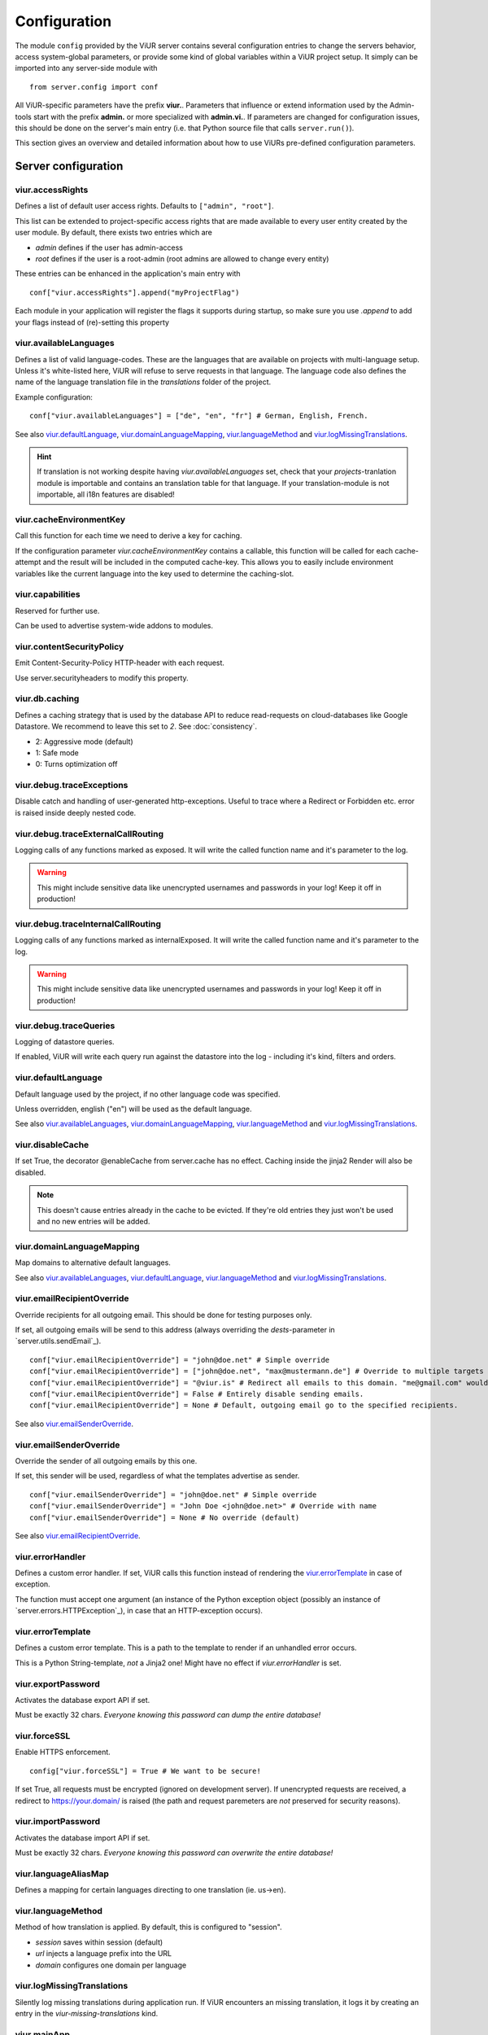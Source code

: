 Configuration
=============
The module ``config`` provided by the ViUR server contains several configuration entries to change the servers behavior,
access system-global parameters, or provide some kind of global variables within a ViUR project setup.
It simply can be imported into any server-side module with

::

    from server.config import conf

All ViUR-specific parameters have the prefix **viur.**. Parameters that influence or extend information
used by the Admin-tools start with the prefix **admin.** or more specialized with **admin.vi.**.
If parameters are changed for configuration issues, this should be done on the server's main entry (i.e. that
Python source file that calls ``server.run()``).

This section gives an overview and detailed information about how to use ViURs pre-defined configuration
parameters.


Server configuration
********************

viur.accessRights
-----------------
Defines a list of default user access rights. Defaults to ``["admin", "root"]``.

This list can be extended to project-specific access rights that are made available to every user
entity created by the user module. By default, there exists two entries which are

- *admin* defines if the user has admin-access
- *root* defines if the user is a root-admin (root admins are allowed to change every entity)

These entries can be enhanced in the application's main entry with

::

    conf["viur.accessRights"].append("myProjectFlag")

Each module in your application will register the flags it supports during startup, so make sure you use *.append* to add
your flags instead of (re)-setting this property


viur.availableLanguages
-----------------------
Defines a list of valid language-codes. These are the languages that are available on projects with multi-language setup.
Unless it's white-listed here, ViUR will refuse to serve requests in that language.
The language code also defines the name of the language translation file in the *translations*
folder of the project.

Example configuration:
::

    conf["viur.availableLanguages"] = ["de", "en", "fr"] # German, English, French.

See also `viur.defaultLanguage`_, `viur.domainLanguageMapping`_, `viur.languageMethod`_
and `viur.logMissingTranslations`_.

.. Hint::
    If translation is not working despite having *viur.availableLanguages* set, check that your *projects*-tranlation
    module is importable and contains an translation table for that language. If your translation-module is not importable,
    all i18n features are disabled!


viur.cacheEnvironmentKey
------------------------
Call this function for each time we need to derive a key for caching.

If the configuration parameter *viur.cacheEnvironmentKey* contains a callable, this function will be
called for each cache-attempt and the result will be included in the computed cache-key. This allows you to
easily include environment variables like the current language into the key used to determine the caching-slot.


viur.capabilities
-----------------
Reserved for further use.

Can be used to advertise system-wide addons to modules.


viur.contentSecurityPolicy
--------------------------
Emit Content-Security-Policy HTTP-header with each request.

Use server.securityheaders to modify this property.


viur.db.caching
---------------
Defines a caching strategy that is used by the database API to reduce read-requests on cloud-databases
like Google Datastore. We recommend to leave this set to *2*. See :doc:`consistency`.

- 2: Aggressive mode (default)
- 1: Safe mode
- 0: Turns optimization off


viur.debug.traceExceptions
--------------------------
Disable catch and handling of user-generated http-exceptions. Useful to trace where a Redirect or Forbidden etc. error
is raised inside deeply nested code.


viur.debug.traceExternalCallRouting
-----------------------------------
Logging calls of any functions marked as exposed. It will write the called function name and it's parameter to the log.

.. Warning::

    This might include sensitive data like unencrypted usernames and passwords in your log! Keep it off in production!


viur.debug.traceInternalCallRouting
-----------------------------------
Logging calls of any functions marked as internalExposed. It will write the called function name and it's parameter to the log.

.. Warning::

    This might include sensitive data like unencrypted usernames and passwords in your log! Keep it off in production!


viur.debug.traceQueries
-----------------------
Logging of datastore queries.

If enabled, ViUR will write each query run against the datastore into the log - including it's kind, filters and orders.


viur.defaultLanguage
--------------------
Default language used by the project, if no other language code was specified.

Unless overridden, english ("en") will be used as the default language.

See also `viur.availableLanguages`_, `viur.domainLanguageMapping`_, `viur.languageMethod`_
and `viur.logMissingTranslations`_.


viur.disableCache
-----------------
If set True, the decorator @enableCache from server.cache has no effect. Caching inside the jinja2 Render will also
be disabled.

.. Note::

    This doesn't cause entries already in the cache to be evicted. If they're old entries they just won't be used and no
    new entries will be added.


viur.domainLanguageMapping
--------------------------
Map domains to alternative default languages.

See also `viur.availableLanguages`_, `viur.defaultLanguage`_, `viur.languageMethod`_
and `viur.logMissingTranslations`_.


viur.emailRecipientOverride
---------------------------
Override recipients for all outgoing email. This should be done for testing purposes only.

If set, all outgoing emails will be send to this address
(always overriding the *dests*-parameter in `server.utils.sendEmail`_).

::

    conf["viur.emailRecipientOverride"] = "john@doe.net" # Simple override
    conf["viur.emailRecipientOverride"] = ["john@doe.net", "max@mustermann.de"] # Override to multiple targets
    conf["viur.emailRecipientOverride"] = "@viur.is" # Redirect all emails to this domain. "me@gmail.com" would become "me_at_gmail_dot_com@viur.is"
    conf["viur.emailRecipientOverride"] = False # Entirely disable sending emails.
    conf["viur.emailRecipientOverride"] = None # Default, outgoing email go to the specified recipients.


See also `viur.emailSenderOverride`_.


viur.emailSenderOverride
------------------------
Override the sender of all outgoing emails by this one.

If set, this sender will be used, regardless of what the templates advertise as sender.

::

    conf["viur.emailSenderOverride"] = "john@doe.net" # Simple override
    conf["viur.emailSenderOverride"] = "John Doe <john@doe.net>" # Override with name
    conf["viur.emailSenderOverride"] = None # No override (default)


See also `viur.emailRecipientOverride`_.


viur.errorHandler
-----------------
Defines a custom error handler. If set, ViUR calls this function instead of rendering the
`viur.errorTemplate`_ in case of exception.

The function must accept one argument (an instance of the Python exception object (possibly an instance of
`server.errors.HTTPException`_), in case that an HTTP-exception occurs).


viur.errorTemplate
------------------
Defines a custom error template. This is a path to the template to render if an unhandled error occurs.

This is a Python String-template, *not* a Jinja2 one! Might have no effect if `viur.errorHandler` is set.


viur.exportPassword
-------------------
Activates the database export API if set.

Must be exactly 32 chars. *Everyone knowing this password can dump the entire database!*


viur.forceSSL
-------------
Enable HTTPS enforcement.

::

    config["viur.forceSSL"] = True # We want to be secure!

If set True, all requests must be encrypted (ignored on development server). If unencrypted requests are received,
a redirect to https://your.domain/ is raised (the path and request paremeters are *not* preserved for security reasons).


viur.importPassword
-------------------
Activates the database import API if set.

Must be exactly 32 chars. *Everyone knowing this password can overwrite the entire database!*


viur.languageAliasMap
---------------------
Defines a mapping for certain languages directing to one translation (ie. us->en).


viur.languageMethod
-------------------
Method of how translation is applied.
By default, this is configured to "session".

- *session* saves within session (default)
- *url* injects a language prefix into the URL
- *domain* configures one domain per language


viur.logMissingTranslations
---------------------------
Silently log missing translations during application run.
If ViUR encounters an missing translation, it logs it by creating an entry in the *viur-missing-translations* kind.


viur.mainApp
------------
Holds a reference to the pre-build application-instance that's created by ``server.run()``.
**May not be overridden, reassigned or modified!**


viur.maxPasswordLength
----------------------
Defines a maximum password length. This prevents denial of service attacks through large inputs for pbkdf2.
The value defaults to 512.


viur.maxPostParamsCount
-----------------------
Upper limit of the amount of parameters accepted per request. Prevents Hash-Collision-Attacks. The value defaults to 250.


viur.models
-----------
Holds a dictionary of all models.
**May not be overridden, reassigned or modified!**


viur.noSSLCheckUrls
-------------------
Disable the `viur.forceSSL`_ restriction for certain URLs (ie these URLs will be also accessible and served over
unencrypted http). Add an asterisk to whitelist an entire prefix (exact match otherwise).

It defaults to ``["/_tasks*", "/ah/*"]`` as the task-queue doesn't call using https.



viur.requestPreprocessor
------------------------
Attach a request preprocessor to the application.

A preprocesser is a function receiving the original path from the URL requested and might rewrite it before its used
by ViUR to determine which function in the application should be called. Can also be used to run custom code on each
request before it's normally dispatched to your application.


viur.salt
---------
Default salt used for passwords.

**Don't change. It's deprecated and will be removed in a future version.**


viur.searchValidChars
---------------------
Characters valid for the internal search functionality (all other characters are ignored). If changed you must rebuild
all search-indexes for skeletons that don't use the search api provided by the appengine (ie all skeletons where
*searchIndex* is None)


viur.security.contentSecurityPolicy
-----------------------------------
If set, viur will emit a CSP http-header with each request.

Use securityheaders.addCspRule to set this property.


viur.security.strictTransportSecurity
-------------------------------------
If set, viur will emit a HSTS http-header with each request.

Use securityheaders.enableStrictTransportSecurity to set this property. Only partially supported on the Appengine atm.


viur.security.publicKeyPins
---------------------------
If set, viur will emit a Public Key Pins http-header with each request.

Use securityheaders.setPublicKeyPins to set this property. Currently not supported by the Appengine.


viur.security.xFrameOptions
---------------------------
If set, ViUR will emit a X-Frame-Options header.

Use securityheaders.setXFrameOptions to set this property.

viur.security.xXssProtection
----------------------------
ViUR will emit a X-XSS-Protection header if set (the default).

Use securityheaders.setXXssProtection to set this property.


viur.security.xContentTypeOptions
---------------------------------
ViUR will emit *X-Content-Type-Options: nosniff* Header unless set to False.

Use securityheaders.setXContentTypeNoSniff to set this property.


viur.session.lifeTime
---------------------
Specifies when sessions timeout.

The value must be given in seconds. Defaults to 60 minutes.
If no request is received within that window, the session is terminated and the user will have to login again.


viur.session.persistentFieldsOnLogin
------------------------------------
Preserve session values on login.

For security reasons, the session is reset when a user logs in. Only fields specified in this list will be kept on login.

::

    from server import session, config
    config["viur.session.persistentFieldsOnLogin"] = ["username"]

    session.current["username"] = "john" # Will be kept after logging in
    session.current["password"] = "secret" # Will be lost after logging in
    session.current.markChanged()


viur.session.persistentFieldsOnLogout
-------------------------------------
Preserve session values on logout.

For security reasons, the session is reset when a user logs out. Only fields specified in this list will be kept.

For example, see `viur.session.persistentFieldsOnLogin`_.


viur.tasks.customEnvironmentHandler
-----------------------------------
Preserve additional environment in deferred tasks.

If set, must be a tuple of two functions (serializeEnv, restoreEnv) for serializing/restoring your enviromental data.
The serializeEnv function must not accept any parameter and return and json-serializable object with the information
you need to preserve. The restoreEnv function receives that object and should write the information contained therein
into the environment of that deferred request.


Admin configuration
*******************

admin.modulGroups
-----------------
Grouping modules within panes.

It is possible to group different modules into logical panes, so they share a single entry in the admin.
This is done by choosing a prefix, which will be used to group the different modules.

::

	conf[ "admin.modulGroups" ] = [
       {"prefix":"Tea: ", "name": "Tea", "icon": "icons/modules/produktdatenbank.png" },
     ]


This example will add all modules, which descriptions starts with the prefix *Tea:* to the group *Tea*
with the given icon.

admin.vi.name
-------------
Specifies a custom name in the vi admin.

::

    conf["admin.vi.name"] = u"Admin"

admin.vi.logo
-------------
Specifies a custom logo in the vi admin.

::

    conf["admin.vi.logo"] = "/static/meta/project-logo.svg"

Miscellaneous configuration
***************************

bugsnag.apiKey
--------------
ViUR has integrated support for bugsnag.

To enable reporting to bugsnag, just set your personal bugsnag API-Key,
the rest will be determined automatically.

::

    conf["bugsnag.apiKey"] = "your api key"
